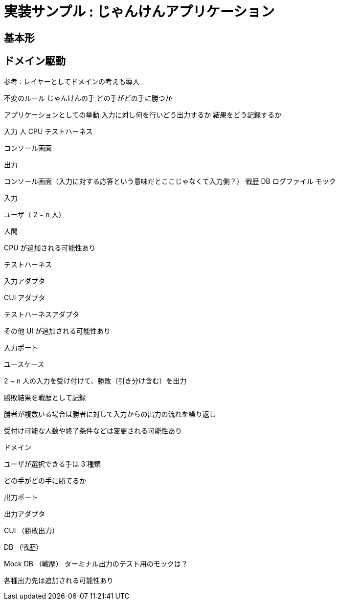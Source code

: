 = 実装サンプル : じゃんけんアプリケーション

== 基本形





== ドメイン駆動



参考 : レイヤーとしてドメインの考えも導入


不変のルール
じゃんけんの手
どの手がどの手に勝つか

アプリケーションとしての挙動
入力に対し何を行いどう出力するか
結果をどう記録するか


入力
人
CPU
テストハーネス

コンソール画面

出力

コンソール画面（入力に対する応答という意味だとここじゃなくて入力側？）
戦歴 DB
ログファイル
モック



入力

ユーザ（ 2 ~ n 人）

人間

CPU が追加される可能性あり

テストハーネス

入力アダプタ

CUI アダプタ

テストハーネスアダプタ

その他 UI が追加される可能性あり

入力ポート

ユースケース

2 ~ n 人の入力を受け付けて、勝敗（引き分け含む）を出力

勝敗結果を戦歴として記録

勝者が複数いる場合は勝者に対して入力からの出力の流れを繰り返し

受付け可能な人数や終了条件などは変更される可能性あり

ドメイン

ユーザが選択できる手は 3 種類

どの手がどの手に勝てるか

出力ポート

出力アダプタ

CUI （勝敗出力）

DB （戦歴）

Mock DB （戦歴）
ターミナル出力のテスト用のモックは？


各種出力先は追加される可能性あり
